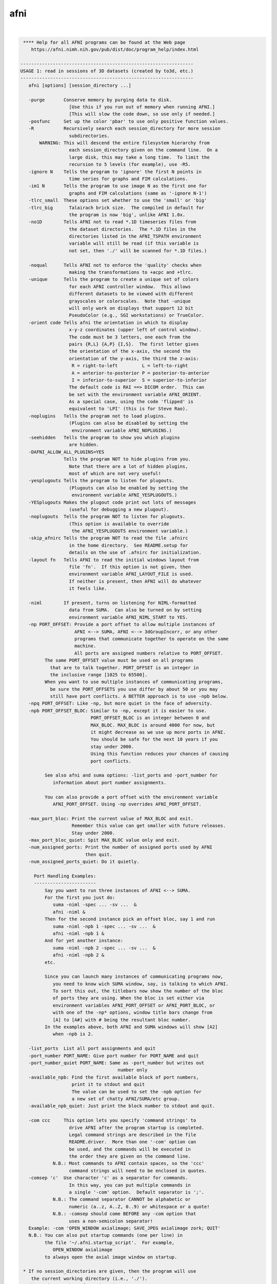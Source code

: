 ****
afni
****

.. _afni:

.. contents:: 
    :depth: 4 

| 

.. code-block:: none

     **** Help for all AFNI programs can be found at the Web page
        https://afni.nimh.nih.gov/pub/dist/doc/program_help/index.html
    
    ----------------------------------------------------------------
    USAGE 1: read in sessions of 3D datasets (created by to3d, etc.)
    ----------------------------------------------------------------
       afni [options] [session_directory ...]
    
       -purge       Conserve memory by purging data to disk.
                      [Use this if you run out of memory when running AFNI.]
                      [This will slow the code down, so use only if needed.]
       -posfunc     Set up the color 'pbar' to use only positive function values.
       -R           Recursively search each session_directory for more session
                      subdirectories.
           WARNING: This will descend the entire filesystem hierarchy from
                      each session_directory given on the command line.  On a
                      large disk, this may take a long time.  To limit the
                      recursion to 5 levels (for example), use -R5.
       -ignore N    Tells the program to 'ignore' the first N points in
                      time series for graphs and FIM calculations.
       -im1 N       Tells the program to use image N as the first one for
                      graphs and FIM calculations (same as '-ignore N-1')
       -tlrc_small  These options set whether to use the 'small' or 'big'
       -tlrc_big      Talairach brick size.  The compiled in default for
                      the program is now 'big', unlike AFNI 1.0x.
       -no1D        Tells AFNI not to read *.1D timeseries files from
                      the dataset directories.  The *.1D files in the
                      directories listed in the AFNI_TSPATH environment
                      variable will still be read (if this variable is
                      not set, then './' will be scanned for *.1D files.)
    
       -noqual      Tells AFNI not to enforce the 'quality' checks when
                      making the transformations to +acpc and +tlrc.
       -unique      Tells the program to create a unique set of colors
                      for each AFNI controller window.  This allows
                      different datasets to be viewed with different
                      grayscales or colorscales.  Note that -unique
                      will only work on displays that support 12 bit
                      PseudoColor (e.g., SGI workstations) or TrueColor.
       -orient code Tells afni the orientation in which to display
                      x-y-z coordinates (upper left of control window).
                      The code must be 3 letters, one each from the
                      pairs {R,L} {A,P} {I,S}.  The first letter gives
                      the orientation of the x-axis, the second the
                      orientation of the y-axis, the third the z-axis:
                       R = right-to-left         L = left-to-right
                       A = anterior-to-posterior P = posterior-to-anterior
                       I = inferior-to-superior  S = superior-to-inferior
                      The default code is RAI ==> DICOM order.  This can
                      be set with the environment variable AFNI_ORIENT.
                      As a special case, using the code 'flipped' is
                      equivalent to 'LPI' (this is for Steve Rao).
       -noplugins   Tells the program not to load plugins.
                      (Plugins can also be disabled by setting the
                       environment variable AFNI_NOPLUGINS.)
       -seehidden   Tells the program to show you which plugins
                      are hidden.
       -DAFNI_ALLOW_ALL_PLUGINS=YES
                    Tells the program NOT to hide plugins from you.
                      Note that there are a lot of hidden plugins,
                      most of which are not very useful!
       -yesplugouts Tells the program to listen for plugouts.
                      (Plugouts can also be enabled by setting the
                       environment variable AFNI_YESPLUGOUTS.)
       -YESplugouts Makes the plugout code print out lots of messages
                      (useful for debugging a new plugout).
       -noplugouts  Tells the program NOT to listen for plugouts.
                      (This option is available to override
                       the AFNI_YESPLUGOUTS environment variable.)
       -skip_afnirc Tells the program NOT to read the file .afnirc
                      in the home directory.  See README.setup for
                      details on the use of .afnirc for initialization.
       -layout fn   Tells AFNI to read the initial windows layout from
                      file 'fn'.  If this option is not given, then
                      environment variable AFNI_LAYOUT_FILE is used.
                      If neither is present, then AFNI will do whatever
                      it feels like.
    
       -niml        If present, turns on listening for NIML-formatted
                      data from SUMA.  Can also be turned on by setting
                      environment variable AFNI_NIML_START to YES.
       -np PORT_OFFSET: Provide a port offset to allow multiple instances of
                        AFNI <--> SUMA, AFNI <--> 3dGroupIncorr, or any other
                        programs that communicate together to operate on the same
                        machine. 
                        All ports are assigned numbers relative to PORT_OFFSET.
             The same PORT_OFFSET value must be used on all programs
               that are to talk together. PORT_OFFSET is an integer in
               the inclusive range [1025 to 65500]. 
             When you want to use multiple instances of communicating programs, 
               be sure the PORT_OFFSETS you use differ by about 50 or you may
               still have port conflicts. A BETTER approach is to use -npb below.
       -npq PORT_OFFSET: Like -np, but more quiet in the face of adversity.
       -npb PORT_OFFSET_BLOC: Similar to -np, except it is easier to use.
                              PORT_OFFSET_BLOC is an integer between 0 and
                              MAX_BLOC. MAX_BLOC is around 4000 for now, but
                              it might decrease as we use up more ports in AFNI.
                              You should be safe for the next 10 years if you 
                              stay under 2000.
                              Using this function reduces your chances of causing
                              port conflicts.
    
             See also afni and suma options: -list_ports and -port_number for 
                information about port number assignments.
    
             You can also provide a port offset with the environment variable
                AFNI_PORT_OFFSET. Using -np overrides AFNI_PORT_OFFSET.
    
       -max_port_bloc: Print the current value of MAX_BLOC and exit.
                       Remember this value can get smaller with future releases.
                       Stay under 2000.
       -max_port_bloc_quiet: Spit MAX_BLOC value only and exit.
       -num_assigned_ports: Print the number of assigned ports used by AFNI 
                            then quit.
       -num_assigned_ports_quiet: Do it quietly.
    
         Port Handling Examples:
         -----------------------
             Say you want to run three instances of AFNI <--> SUMA.
             For the first you just do: 
                suma -niml -spec ... -sv ...  &
                afni -niml &
             Then for the second instance pick an offset bloc, say 1 and run
                suma -niml -npb 1 -spec ... -sv ...  &
                afni -niml -npb 1 &
             And for yet another instance:
                suma -niml -npb 2 -spec ... -sv ...  &
                afni -niml -npb 2 &
             etc.
    
             Since you can launch many instances of communicating programs now,
                you need to know wich SUMA window, say, is talking to which AFNI.
                To sort this out, the titlebars now show the number of the bloc 
                of ports they are using. When the bloc is set either via 
                environment variables AFNI_PORT_OFFSET or AFNI_PORT_BLOC, or  
                with one of the -np* options, window title bars change from 
                [A] to [A#] with # being the resultant bloc number.
             In the examples above, both AFNI and SUMA windows will show [A2]
                when -npb is 2.
    
       -list_ports  List all port assignments and quit
       -port_number PORT_NAME: Give port number for PORT_NAME and quit
       -port_number_quiet PORT_NAME: Same as -port_number but writes out 
                                        number only
       -available_npb: Find the first available block of port numbers, 
                       print it to stdout and quit
                       The value can be used to set the -npb option for
                       a new set of chatty AFNI/SUMA/etc group.
       -available_npb_quiet: Just print the block number to stdout and quit.
    
       -com ccc     This option lets you specify 'command strings' to
                      drive AFNI after the program startup is completed.
                      Legal command strings are described in the file
                      README.driver.  More than one '-com' option can
                      be used, and the commands will be executed in
                      the order they are given on the command line.
                N.B.: Most commands to AFNI contain spaces, so the 'ccc'
                      command strings will need to be enclosed in quotes.
       -comsep 'c'  Use character 'c' as a separator for commands.
                      In this way, you can put multiple commands in
                      a single '-com' option.  Default separator is ';'.
                N.B.: The command separator CANNOT be alphabetic or
                      numeric (a..z, A..Z, 0..9) or whitespace or a quote!
                N.B.: -comsep should come BEFORE any -com option that
                      uses a non-semicolon separator!
       Example: -com 'OPEN_WINDOW axialimage; SAVE_JPEG axialimage zork; QUIT'
       N.B.: You can also put startup commands (one per line) in
             the file '~/.afni.startup_script'.  For example,
                OPEN_WINDOW axialimage
             to always open the axial image window on startup.
    
     * If no session_directories are given, then the program will use
        the current working directory (i.e., './').
     * The maximum number of sessions is now set to  99.
     * The maximum number of datasets per session is 8192.
     * To change these maximums, you must edit file '3ddata.h' and then
        recompile this program.
    
    Global Options (available to all AFNI/SUMA programs)
       -h: Mini help, at time, same as -help in many cases.
       -help: The entire help output
       -HELP: Extreme help, same as -help in majority of cases.
       -h_view: Open help in text editor. AFNI will try to find a GUI editor
       -hview : on your machine. You can control which it should use by
                setting environment variable AFNI_GUI_EDITOR.
       -h_web: Open help in web browser. AFNI will try to find a browser.
       -hweb : on your machine. You can control which it should use by
               setting environment variable AFNI_GUI_EDITOR. 
       -h_find WORD: Look for lines in this programs's -help output that match
                     (approximately) WORD.
       -h_raw: Help string unedited
       -h_spx: Help string in sphinx loveliness, but do not try to autoformat
       -h_aspx: Help string in sphinx with autoformatting of options, etc.
       -all_opts: Try to identify all options for the program from the
                  output of its -help option. Some options might be missed
                  and others misidentified. Use this output for hints only.
       
       -overwrite: Overwrite existing output dataset.
                   Equivalent to setting env. AFNI_DECONFLICT=OVERWRITE
       -ok_1D_text: Zero out uncommented text in 1D file.
                    Equivalent to setting env. AFNI_1D_ZERO_TEXT=YES
       -Dname=val: Set environment variable 'name' to value 'val'
                 For example: -DAFNI_1D_ZERO_TEXT=YES
       -Vname=: Print value of environment variable 'name' to stdout and quit.
                This is more reliable that the shell's env query because it would
                include envs set in .afnirc files and .sumarc files for SUMA
                programs.
                 For example: -VAFNI_1D_ZERO_TEXT=
       -skip_afnirc: Do not read the afni resource (like ~/.afnirc) file.
       -pad_to_node NODE: Output a full dset from node 0 to MAX_NODE-1
                       ** Instead of directly setting NODE to an integer you 
                          can set NODE to something like:
                       ld120 (or rd17) which sets NODE to be the maximum 
                          node index on an Icosahedron with -ld 120. See 
                          CreateIcosahedron for details.
                       d:DSET.niml.dset which sets NODE to the maximum node found
                          in dataset DSET.niml.dset.
                       ** This option is for surface-based datasets only.
                          Some programs may not heed it, so check the output if
                          you are not sure.
       -pif SOMETHING: Does absolutely nothing but provide for a convenient
                       way to tag a process and find it in the output of ps -a
       -echo_edu: Echos the entire command line to stdout (without -echo_edu)
                  for edification purposes
    
    
    -------------------------------------------------------
    USAGE 2: read in datasets specified on the command line
    -------------------------------------------------------
    
      afni -dset [options] dname1 dname2 ...
    
    where 'dname1' is the name of a dataset, etc.  With this option, only
    the chosen datasets are read in, and they are all put in the same
    'session'.  Follower datasets are not created.
    
    * If you wish to be very tricksy, you can read in .1D files as datasets
      using the \' transpose syntax, as in
         afni Fred.1D\'
      However, this isn't very useful (IMHO).
    
    * AFNI can also read image files (.jpg and .png) from the command line.
      For just viewing images, the 'aiv' program (AFNI image viewer) is
      simpler; but unlike aiv, you can do basic image processing on an
      image 'dataset' using the AFNI GUI's feature. Sample command:
         afni *.jpg
      Each image file is a single 'dataset'; to switch between images,
      use the 'Underlay' button. To view an image, open the 'Axial' viewer.
    
    INPUT DATASET NAMES
    -------------------
     An input dataset is specified using one of these forms:
        'prefix+view', 'prefix+view.HEAD', or 'prefix+view.BRIK'.
     You can also add a sub-brick selection list after the end of the
     dataset name.  This allows only a subset of the sub-bricks to be
     read in (by default, all of a dataset's sub-bricks are input).
     A sub-brick selection list looks like one of the following forms:
       fred+orig[5]                     ==> use only sub-brick #5
       fred+orig[5,9,17]                ==> use #5, #9, and #17
       fred+orig[5..8]     or [5-8]     ==> use #5, #6, #7, and #8
       fred+orig[5..13(2)] or [5-13(2)] ==> use #5, #7, #9, #11, and #13
     Sub-brick indexes start at 0.  You can use the character '$'
     to indicate the last sub-brick in a dataset; for example, you
     can select every third sub-brick by using the selection list
       fred+orig[0..$(3)]
    
     N.B.: The sub-bricks are read in the order specified, which may
     not be the order in the original dataset.  For example, using
       fred+orig[0..$(2),1..$(2)]
     will cause the sub-bricks in fred+orig to be input into memory
     in an interleaved fashion.  Using
       fred+orig[$..0]
     will reverse the order of the sub-bricks.
    
     N.B.: You may also use the syntax <a..b> after the name of an input 
     dataset to restrict the range of values read in to the numerical
     values in a..b, inclusive.  For example,
        fred+orig[5..7]<100..200>
     creates a 3 sub-brick dataset with values less than 100 or
     greater than 200 from the original set to zero.
     If you use the <> sub-range selection without the [] sub-brick
     selection, it is the same as if you had put [0..$] in front of
     the sub-range selection.
    
     N.B.: Datasets using sub-brick/sub-range selectors are treated as:
      - 3D+time if the dataset is 3D+time and more than 1 brick is chosen
      - otherwise, as bucket datasets (-abuc or -fbuc)
        (in particular, fico, fitt, etc datasets are converted to fbuc!)
    
     N.B.: The characters '$ ( ) [ ] < >'  are special to the shell,
     so you will have to escape them.  This is most easily done by
     putting the entire dataset plus selection list inside forward
     single quotes, as in 'fred+orig[5..7,9]', or double quotes "x".
    
    CATENATED AND WILDCARD DATASET NAMES
    ------------------------------------
     Datasets may also be catenated or combined in memory, as if one first
     ran 3dTcat or 3dbucket.
     
     An input with space-separated elements will be read as a concatenated
     dataset, as with 'dset1+tlrc dset2+tlrc dset3+tlrc', or with paths,
     'dir/dset1+tlrc dir/dset2+tlrc dir/dset3+tlrc'.
     The datasets will be combined (as if by 3dTcat) and then treated as a
     single input dataset.  Note that the quotes are required to specify
     them as a single argument.
     
     Sub-brick selection using '[]' works with space separated dataset
     names.  If the selector is at the end, it is considered global and
     applies to all inputs.  Otherwise, it applies to the adjacent input.
     For example:
        local:  'dset1+tlrc[2,3] dset2+tlrc[7,0,1] dset3+tlrc[5,0,$]'
        global: 'dset1+tlrc dset2+tlrc dset3+tlrc[5,6]'
     
     N.B. If AFNI_PATH_SPACES_OK is set to Yes, will be considered as part
     of the dataset name, and not as a separator between them.
     
     Similar treatment applies when specifying datasets using a wildcard
     pattern, using '*' or '?', as in: 'dset*+tlrc.HEAD'.  Any sub-brick
     selectors would apply to all matching datasets, as with:
        'dset*+tlrc.HEAD[2,5,3]'
     
     N.B.: complete filenames are required when using wildcard matching,
     or no files will exist to match, e.g. 'dset*+tlrc' would not work.
     
     N.B.: '[]' are processed as sub-brick or time point selectors.  They
     are therefore not allowed as wildcard characters in this context.
     
     Space and wildcard catenation can be put together.  In such a case,
     spaces divide the input into wildcard pieces, which are processed
     individually.
     
     Examples (each is processed as a single, combined dataset):
     
        'dset1+tlrc dset2+tlrc dset3+tlrc'
        'dset1+tlrc dset2+tlrc dset3+tlrc[2,5,3]'
        'dset1+tlrc[3] dset2+tlrc[0,1] dset3+tlrc[3,0,1]'
     
        'dset*+tlrc.HEAD'
        'dset*+tlrc.HEAD[2,5,3]'
        'dset1*+tlrc.HEAD[0,1] dset2*+tlrc.HEAD[7,8]'
     
        'group.*/subj.*/stats*+tlrc.HEAD[7]'
    
    CALCULATED DATASETS
    -------------------
     Datasets may also be specified as runtime-generated results from
     program 3dcalc.  This type of dataset specifier is enclosed in
     quotes, and starts with the string '3dcalc(':
        '3dcalc( opt opt ... opt )'
     where each 'opt' is an option to program 3dcalc; this program
     is run to generate a dataset in the directory given by environment
     variable TMPDIR (default=/tmp).  This dataset is then read into
     memory, locked in place, and deleted from disk.  For example
        afni -dset '3dcalc( -a r1+orig -b r2+orig -expr 0.5*(a+b) )'
     will let you look at the average of datasets r1+orig and r2+orig.
     N.B.: using this dataset input method will use lots of memory!
    
    
    -------------------------------
    GENERAL OPTIONS (for any usage)
    -------------------------------
    
       -papers      Prints out the list of AFNI papers, and exits.
       -q           Tells afni to be 'quiet' on startup
       -Dname=val   Sets environment variable 'name' to 'val' inside AFNI;
                      will supersede any value set in .afnirc.
       -gamma gg    Tells afni that the gamma correction factor for the
                      monitor is 'gg' (default gg is 1.0; greater than
                      1.0 makes the image contrast larger -- this may
                      also be adjusted interactively)
       -install     Tells afni to install a new X11 Colormap.  This only
                      means something for PseudoColor displays.  Also, it
                      usually cause the notorious 'technicolor' effect.
       -ncolors nn  Tells afni to use 'nn' gray levels for the image
                      displays (default is 80)
       -xtwarns     Tells afni to show any Xt warning messages that may
                      occur; the default is to suppress these messages.
       -XTWARNS     Trigger a debug trace when an Xt warning happens.
       -tbar name   Uses 'name' instead of 'AFNI' in window titlebars.
       -flipim and  The '-flipim' option tells afni to display images in the
       -noflipim      'flipped' radiology convention (left on the right).
                      The '-noflipim' option tells afni to display left on
                      the left, as neuroscientists generally prefer.  This
                      latter mode can also be set by the Unix environment
                      variable 'AFNI_LEFT_IS_LEFT'.  The '-flipim' mode is
                      the default.
       -trace       Turns routine call tracing on, for debugging purposes.
       -TRACE       Turns even more verbose tracing on, for more debugging.
       -nomall      Disables use of the mcw_malloc() library routines.
       -motif_ver   Show the applied motif version string.
       -no_detach   Do not detach from the terminal.
       -get_processed_env   Show applied AFNI/NIFTI environment varables.
       -global_opts Show options that are global to all AFNI programs.
       -goodbye [n] Print a 'goodbye' message and exit (just for fun).
                    If an integer is supplied afterwards, will print that
                    many (random) goodbye messages.
       -startup [n] Similar to '-goodbye', but for startup tips.
                    [If you want REAL fun, use '-startup ALL'.]
       -ver         Print the current AFNI version and exit.
    
    N.B.: Many of these options, as well as the initial color set up,
          can be controlled by appropriate X11 resources.  See the
          files AFNI.Xdefaults and README.environment for instructions
          and examples.
    
    -----------------------------------------------------------
    Options that affect X11 Display properties: '-XXXsomething'
    -----------------------------------------------------------
    
    My intent with these options is that you use them in aliases
    or shell scripts, to let you setup specific appearances for
    multiple copies of AFNI.  For example, put the following
    command in your shell startup file (e.g., ~/.cshrc or ~/.bashrc)
       alias ablue afni -XXXfgcolor white -XXXbgcolor navyblue
    Then the command 'ablue' will start AFNI with a blue background
    and using white for the default text color.
    
    Note that these options set 'properties' on the X11 server,
    which might survive after AFNI exits (especially if AFNI crashes).
    If for some reason these settings cause trouble after AFNI
    exits, use the option '-XXX defaults' to reset the X11
    properties for AFNI back to their default values.
    
    Also note that each option is of the form '-XXXsomething', followed
    by a single argument.
    
     -XXXfgcolor colorname = set the 'foreground' color (text color)
                             to 'colorname'
                             [default = yellow]
                             ++ This should be a bright color, to contrast
                                the background color.
                             ++ You can find a list of X11 color names at
                                  https://en.wikipedia.org/wiki/X11_color_names
                                However, if you use a name like Dark Cyan
                                (with a space inside the name), you must
                                put the name in quotes: 'Dark Cyan', or remove
                                the space: DarkCyan.
                             ++ Another way to specify X11 colors is in hexadecimal,
                                as in '#rgb' or '#rrggbb', where the letters shown
                                are replaced by hex values from 0 to f.  For example,
                                '#ffcc00' is an orange-yellow mixture.
    
     -XXXbgcolor colorname = set the 'background' color to 'colorname'
                             [default = gray22]
                             ++ This should be a somewhat dark color,
                                or parts of the interface may be hard
                                to read.
    
     -XXXfontsize plus     = set all the X11 fonts used by AFNI to be one
       *OR*                  size larger ('plus') or to be one size smaller
     -XXXfontsize minus      ('minus').  The 'plus' version I find useful for
                             a screen resolution of about 100 dots per inch
                             (39 dots per cm) -- you can find what the system
                             thinks your screen resolution is by the command
                               xdpyinfo | grep -i resolution
                             ++ Applying 'plus' twice does NOT make the fonts
                                bigger twice -- 'plus' just set each font to
                                be one step bigger than the default sizes.
                             ++ Alternatively, you can control each of the 4 fonts
                                that AFNI uses, via the 4 following options ...
    
     -XXXfontA fontname    = set the X11 font name for the main AFNI
                             controller
                             [default = 9x15bold]
                             ++ To see a list of all X11 font names, type the command
      xlsfonts | more
                                *or* more elaborately (to show only fixed width fonts):
      xlsfonts | grep -e '-[cm]-' | grep -e '-iso8859-1$' | grep -e '-medium-' \
               | grep -e '-r-normal-' | grep -v -e '-0-0-' | sort -t '-' -k 8 -n | uniq
                             ++ It is best to use a fixed width font
                                (e.g., not Helvetica), or the AFNI buttons
                                won't line up nicely!
                             ++ If you use an illegal font name here, you
                                might make it hard to use the AFNI GUI!
                             ++ The default fonts are chosen for 'normal' screen
                                resolutions (about 72 dots per inch = 28 dots per cm).
                                For higher resolutions ('Retina'), you might
                                want to use larger fonts.  Adding these
                                '-XXXfont?' options is one way to address this
                                problem.
                             ++ An example of two quite large fonts on my computer
                                (which at this time has a 108 dot per inch display):
           '-adobe-courier-bold-r-normal--34-240-100-100-m-200-iso8859-1
           '-b&h-lucidatypewriter-medium-r-normal-sans-34-240-100-100-m-200-iso8859-1'
                                Note that to use the latter font on the command line,
                                you have to enclose the name in quotes, as shown above,
                                since the 'foundry name' includes the character '&'.
                                To use it in an alias, you need to do something like
      alias abig -XXXfontA '-b\&h-lucidatypewriter-medium-r-normal-sans-34-240-100-100-m-200-iso8859-1'
                             ++ When setting the fonts, it is often helpful
                                to set the colors as well.
    
     -XXXfontB fontname    = set the X11 font name for somewhat smaller text
                             [default = 8x13bold]
    
     -XXXfontC fontname    = set the X11 font name for even smaller text
                             [default = 7x13]
    
     -XXXfontD fontname    = set the X11 font name for the smallest text
                             [default = 6x10]
    
     -XXX defaults         = set the X11 properties to the AFNI defaults
                             (the purpose of this is to restore things )
                             (to normal if the X11 settings get mangled)
    
     -XXXnpane P           = set the number of 'panes' in the continuous
                             colorscale to the value 'P', where P is an
                             even integer between 256 and 2048 (inclusive).
                             Probably will work best if P is an integral
                             multiple of 256 (e.g., 256, 512, 1024, 2048).
                             [This option is for the mysterious Dr ZXu.]
    
    
    --------------------------------------
    Educational and Informational Material
    --------------------------------------
    * The presentations used in our AFNI teaching classes at the NIH can
       all be found at
     https://afni.nimh.nih.gov/pub/dist/edu/latest/      (PowerPoint directories)
     https://afni.nimh.nih.gov/pub/dist/edu/latest/afni_handouts/ (PDF directory)
    * And for the interactive AFNI program in particular, see
     https://afni.nimh.nih.gov/pub/dist/edu/latest/afni01_intro/afni01_intro.pdf
     https://afni.nimh.nih.gov/pub/dist/edu/latest/afni03_interactive/afni03_interactive.pdf
    * For the -help on all AFNI programs, plus the README files, and more, please see
     https://afni.nimh.nih.gov/pub/dist/doc/program_help/index.html
    * For indvidualized help with AFNI problems, and to keep up with AFNI news, please
       use the AFNI Message Board:
     https://afni.nimh.nih.gov/afni/community/board/
    * If an AFNI program crashes, please include the EXACT error messages it outputs
       in your message board posting, as well as any other information needed to
       reproduce the problem.  Just saying 'program X crashed, what's the problem?'
       is not helpful at all!  In all message board postings, detail and context
       are highly relevant.
    * Also, be sure your AFNI distribution is up-to-date.  You can check the date
       on your copy with the command 'afni -ver'.  If it is more than a few months
       old, you should update your AFNI binaries and try the problematic command
       again -- it is quite possible the problem you encountered was already fixed!
    
                ****************************************************
               ***** This is a list of papers about AFNI, SUMA, *****
              ****** and various algorithms implemented therein ******
    ----------------------------------------------------------------------------
    RW Cox.
      AFNI: Software for analysis and visualization of functional
      magnetic resonance neuroimages.  Computers and Biomedical Research,
      29: 162-173, 1996.
    
      * The very first AFNI paper, and the one I prefer you cite if you want
        to refer to the AFNI package as a whole.
      * https://afni.nimh.nih.gov/sscc/rwcox/papers/CBM_1996.pdf
    ----------------------------------------------------------------------------
    RW Cox, A Jesmanowicz, and JS Hyde.
      Real-time functional magnetic resonance imaging.
      Magnetic Resonance in Medicine, 33: 230-236, 1995.
    
      * The first paper on realtime FMRI; describes the algorithm used in
        in the realtime plugin for time series regression analysis.
      * https://afni.nimh.nih.gov/sscc/rwcox/papers/Realtime_FMRI.pdf
    ----------------------------------------------------------------------------
    RW Cox and JS Hyde.
      Software tools for analysis and visualization of FMRI Data.
      NMR in Biomedicine, 10: 171-178, 1997.
    
      * A second paper about AFNI and design issues for FMRI software tools.
    ----------------------------------------------------------------------------
    RW Cox and A Jesmanowicz.
      Real-time 3D image registration for functional MRI.
      Magnetic Resonance in Medicine, 42: 1014-1018, 1999.
    
      * Describes the algorithm used for image registration in 3dvolreg
        and in the realtime plugin.
      * The first paper to demonstrate realtime MRI volume image
        registration running on a standard workstation (not a supercomputer).
      * https://afni.nimh.nih.gov/sscc/rwcox/papers/RealtimeRegistration.pdf
    ----------------------------------------------------------------------------
    ZS Saad, KM Ropella, RW Cox, and EA DeYoe.
      Analysis and use of FMRI response delays.
      Human Brain Mapping, 13: 74-93, 2001.
    
      * Describes the algorithm used in 3ddelay (cf. '3ddelay -help').
      * https://afni.nimh.nih.gov/sscc/rwcox/papers/Delays2001.pdf
    ----------------------------------------------------------------------------
    ZS Saad, RC Reynolds, BD Argall, S Japee, RW Cox.
      SUMA: An interface for surface-based intra- and inter-subject analysis
      within AFNI.  2004 IEEE International Symposium on Biomedical Imaging:
      from Nano to Macro.  IEEE, Arlington VA, pp. 1510-1513.
    
      * A brief description of SUMA.
      * http://dx.doi.org/10.1109/ISBI.2004.1398837
      * https://afni.nimh.nih.gov/sscc/rwcox/papers/SUMA2004paper.pdf
    ----------------------------------------------------------------------------
    ZS Saad, G Chen, RC Reynolds, PP Christidis, KR Hammett, PSF Bellgowan,
      and RW Cox.  FIAC Analysis According to AFNI and SUMA.
      Human Brain Mapping, 27: 417-424, 2006.
    
      * Describes how we used AFNI to analyze the FIAC contest data.
      * http://dx.doi.org/10.1002/hbm.20247
      * https://afni.nimh.nih.gov/sscc/rwcox/papers/FIAC_AFNI_2006.pdf
    ----------------------------------------------------------------------------
    BD Argall, ZS Saad, MS Beauchamp.
      Simplified intersubject averaging on the cortical surface using SUMA.
      Human Brain Mapping 27: 14-27, 2006.
    
      * Describes the 'standard mesh' surface approach used in SUMA.
      * http://dx.doi.org/10.1002/hbm.20158
      * https://afni.nimh.nih.gov/sscc/rwcox/papers/SUMA2006paper.pdf
    ----------------------------------------------------------------------------
    ZS Saad, DR Glen, G Chen, MS Beauchamp, R Desai, RW Cox.
      A new method for improving functional-to-structural MRI alignment
      using local Pearson correlation.  NeuroImage 44: 839-848, 2009.
    
      * Describes the algorithm used in 3dAllineate (and thence in
        align_epi_anat.py) for EPI-to-structural volume image registration.
      * http://www.ncbi.nlm.nih.gov/pmc/articles/PMC2649831/
      * http://dx.doi.org/10.1016/j.neuroimage.2008.09.037
      * https://afni.nimh.nih.gov/sscc/rwcox/papers/LocalPearson2009.pdf
    ----------------------------------------------------------------------------
    H Sarin, AS Kanevsky, SH Fung, JA Butman, RW Cox, D Glen, R Reynolds, and S Auh.
      Metabolically stable bradykinin B2 receptor agonists enhance transvascular
      drug delivery into malignant brain tumors by increasing drug half-life.
      Journal of Translational Medicine, 7: #33, 2009.
    
      * Describes the method used in AFNI for modeling dynamic contrast enhanced
        (DCE) MRI for analysis of brain tumors.
      * http://www.ncbi.nlm.nih.gov/pmc/articles/PMC2689161/
      * http://dx.doi.org/10.1186/1479-5876-7-33
    ----------------------------------------------------------------------------
    HJ Jo, ZS Saad, WK Simmons, LA Milbury, and RW Cox.
      Mapping sources of correlation in resting state FMRI, with artifact detection
      and removal.  NeuroImage, 52: 571-582, 2010.
    
      * Describes the ANATICOR method for de-noising FMRI datasets.
      * http://www.ncbi.nlm.nih.gov/pmc/articles/PMC2897154/
      * http://dx.doi.org/10.1016/j.neuroimage.2010.04.246
    ----------------------------------------------------------------------------
    A Vovk, RW Cox, J Stare, D Suput, and ZS Saad.
      Segmentation Priors From Local Image Properties: Without Using Bias Field
      Correction, Location-based Templates, or Registration.
      Neuroimage, 55: 142-152, 2011.
    
      * Describes the earliest basis for 3dSeg.
      * http://www.ncbi.nlm.nih.gov/pmc/articles/PMC3031751/
      * http://dx.doi.org/10.1016/j.neuroimage.2010.11.082
    ----------------------------------------------------------------------------
    G Chen, ZS Saad, DR Glen, JP Hamilton, ME Thomason, IH Gotlib, and RW Cox.
      Vector Autoregression, Structural Equation Modeling, and Their Synthesis in
      Neuroimaging Data Analysis.
      Computers in Biology and Medicine, 41: 1142-1155, 2011.
    
      * Describes the method implemented in 1dSVAR (Structured Vector AutoRegression).
      * http://www.ncbi.nlm.nih.gov/pmc/articles/PMC3223325/
      * http://dx.doi.org/10.1016/j.compbiomed.2011.09.004
    ----------------------------------------------------------------------------
    RW Cox.
      AFNI: what a long strange trip it's been.  NeuroImage, 62: 747-765, 2012.
    
      * A Brief History of AFNI, from its inception to speculation about the future.
      * http://www.ncbi.nlm.nih.gov/pmc/articles/PMC3246532/
      * http://dx.doi.org/10.1016/j.neuroimage.2011.08.056
    ----------------------------------------------------------------------------
    ZS Saad and RC Reynolds.
      SUMA.  Neuroimage. 62: 768-773, 2012.
    
      * The biography of SUMA.
      * http://www.ncbi.nlm.nih.gov/pmc/articles/PMC3260385/
      * http://dx.doi.org/10.1016/j.neuroimage.2011.09.016
    ----------------------------------------------------------------------------
    G Chen, ZS Saad, AR Nath, MS Beauchamp, and RW Cox.
      FMRI Group Analysis Combining Effect Estimates and Their Variances.
      Neuroimage, 60: 747-765, 2012.
    
      * The math behind 3dMEMA (Mixed Effects Meta-Analysis) -- AKA super-3dttest.
      * http://www.ncbi.nlm.nih.gov/pmc/articles/PMC3404516/
      * http://dx.doi.org/10.1016/j.neuroimage.2011.12.060
    ----------------------------------------------------------------------------
    ZS Saad, SJ Gotts, K Murphy, G Chen, HJ Jo, A Martin, and RW Cox.
      Trouble at Rest: How Correlation Patterns and Group Differences Become Distorted
      After Global Signal Regression.
      Brain Connectivity, 2: 25-32, 2012.
    
      * Our first paper on why Global Signal Regression in resting state FMRI is
        a bad idea when doing any form of group analysis.
      * http://www.ncbi.nlm.nih.gov/pmc/articles/PMC3484684/
      * http://dx.doi.org/10.1089/brain.2012.0080
    ----------------------------------------------------------------------------
    SJ Gotts, WK Simmons, LA Milbury, GL Wallace, RW Cox, and A Martin.
      Fractionation of Social Brain Circuits in Autism Spectrum Disorders.
      Brain, 135: 2711-2725, 2012.
    
      * In our humble opinion, this shows how to use resting state FMRI correctly when
        making inter-group comparisons (hint: no global signal regresssion is used).
      * http://www.ncbi.nlm.nih.gov/pmc/articles/PMC3437021/
      * http://dx.doi.org/10.1093/brain/aws160
    ----------------------------------------------------------------------------
    HJ Jo, ZS Saad, SJ Gotts, A Martin, and RW Cox.
      Quantifying Agreement between Anatomical and Functional Interhemispheric
      Correspondences in the Resting Brain.
      PLoS ONE, 7: art.no. e48847, 2012.
    
      * A numerical method for measuring symmetry in brain functional imaging data.
      * http://www.ncbi.nlm.nih.gov/pmc/articles/PMC3493608/
      * http://dx.doi.org/10.1371/journal.pone.0048847
    ----------------------------------------------------------------------------
    ZS Saad, SJ Gotts, K Murphy, G Chen, HJ Jo, A Martin, and RW Cox.
      Trouble at Rest: How Correlation Patterns and Group Differences Become
      Distorted After Global Signal Regression.  Brain Connectivity, 2012: 25-32.
    
      * Another paper in the battle against Global Signal Regression.
      * http://www.ncbi.nlm.nih.gov/pmc/articles/PMC3484684/
      * http://dx.doi.org/10.1089/brain.2012.0080
    ----------------------------------------------------------------------------
    G Chen, ZS Saad, JC Britton, DS Pine, and RW Cox
      Linear mixed-effects modeling approach to FMRI group analysis.
      NeuroImage, 73: 176-190, 2013.
    
      * The math behind 3dLME.
      * http://www.ncbi.nlm.nih.gov/pmc/articles/PMC3404516/
      * http://dx.doi.org/10.1016/j.neuroimage.2011.12.060
    ----------------------------------------------------------------------------
    SJ Gotts, ZS Saad, HJ Jo, GL Wallace, RW Cox, and A Martin.
      The perils of global signal regression for group comparisons: A case study
      of Autism Spectrum Disorders.
      Frontiers in Human Neuroscience: art.no. 356, 2013.
    
      * The long twilight struggle against Global Signal Regression continues.
      * http://www.ncbi.nlm.nih.gov/pmc/articles/PMC3709423/
      * http://dx.doi.org/10.3389/fnhum.2013.00356
    ----------------------------------------------------------------------------
    HJ Jo, SJ Gotts, RC Reynolds, PA Bandettini, A Martin, RW Cox, and ZS Saad.
      Effective preprocessing procedures virtually eliminate distance-dependent
      motion artifacts in resting state FMRI.
      Journal of Applied Mathematics:  art.no. 935154, 2013.
    
      * A reply to the Power 2012 paper on pre-processing resting state FMRI data,
        showing how they got it wrong.
      * http://www.ncbi.nlm.nih.gov/pmc/articles/PMC3886863/
      * http://dx.doi.org/10.1155/2013/935154
    ----------------------------------------------------------------------------
    SJ Gotts, HJ Jo, GL Wallace, ZS Saad, RW Cox, and A Martin.
      Two distinct forms of functional lateralization in the human brain.
      PNAS, 110: E3435-E3444, 2013.
    
      * More about methodology and results for symmetry in brain function.
      * http://www.ncbi.nlm.nih.gov/pmc/articles/PMC3767540/
      * http://dx.doi.org/10.1073/pnas.1302581110
    ----------------------------------------------------------------------------
    ZS Saad, RC Reynolds, HJ Jo, SJ Gotts, G Chen, A Martin, and RW Cox.
      Correcting Brain-Wide Correlation Differences in Resting-State FMRI.
      Brain Connectivity, 2013: 339-352.
    
      * Just when you thought it was safe to go back into the waters of resting
        state FMRI, another paper explaining why global signal regression is a
        bad idea and a tentative step towards a different solution.
      * http://www.ncbi.nlm.nih.gov/pubmed/23705677
      * http://dx.doi.org/10.1089/brain.2013.0156
    ----------------------------------------------------------------------------
    P Kundu, ND Brenowitz, V Voon, Y Worbe, PE Vertes, SJ Inati, ZS Saad,
    PA Bandettini, and ET Bullmore.
      Integrated strategy for improving functional connectivity mapping using
      multiecho fMRI.  PNAS 110: 16187-16192, 2013.
    
      * A data acquistion and processing strategy for improving resting state FMRI.
      * http://www.ncbi.nlm.nih.gov/pmc/articles/PMC3791700/
      * http://dx.doi.org/10.1073/pnas.1301725110
    ----------------------------------------------------------------------------
    PA Taylor and ZS Saad.
      FATCAT: (An Efficient) Functional And Tractographic Connectivity Analysis
      Toolbox.  Brain Connectivity 3:523-535, 2013.
    
      * Introducing diffusion-based tractography tools in AFNI, with particular
        emphases on complementing FMRI analysis and in performing interactive
        visualization with SUMA.
      * http://www.ncbi.nlm.nih.gov/pubmed/23980912
      * http://dx.doi.org/10.1089/brain.2013.0154
    ----------------------------------------------------------------------------
    G Chen, NE Adleman, ZS Saad, E Leibenluft, and RW Cox.
      Applications of multivariate modeling to neuroimaging group analysis:
      A comprehensive alternative to univariate general linear model.
      NeuroImage 99:571-588, 2014.
    
      * The fun stuff behind 3dMVM -- more complex linear modeling for groups.
      * http://dx.doi.org/10.1016/j.neuroimage.2014.06.027
      * https://afni.nimh.nih.gov/pub/dist/doc/papers/3dMVM_2014.pdf
    ----------------------------------------------------------------------------
    Taylor PA, Chen G, Cox RW, Saad ZS. 
      Open Environment for Multimodal Interactive Connectivity
      Visualization and Analysis. Brain Connectivity 6(2):109-21, 2016.
    
      * Visualization and MVM stats tools using tracking (or even functional
        connectivity).
      * http://dx.doi.org/10.1089/brain.2015.0363
      * https://afni.nimh.nih.gov/pub/dist/papers/ASF_2015_draft_BCinpress.pdf
    ----------------------------------------------------------------------------
    G Chen, Y-W Shin, PA Taylor, DR GLen, RC Reynolds, RB Israel, RW Cox.
      Untangling the relatedness among correlations, part I: Nonparametric
      approaches to inter-subject correlation analysis at the group level.
      NeuroImage 142:248-259, 2016.
    
      Proper statistical analysis (FPR control) when correlating FMRI time
      series data amongst multiple subjects, using nonparametric methods.
      * https://doi.org/10.1016/j.neuroimage.2016.05.023
    ----------------------------------------------------------------------------
    G Chen, PA Taylor, Y-W Shin, RC Reynolds, RW Cox.
      Untangling the relatedness among correlations, Part II: Inter-subject
      correlation group analysis through linear mixed-effects modeling.
      NeuroImage 147:825-840 2017.
    
      * Just when you thought it was safe to go back into the brain data:
        this time, using parametric methods.
      * https://doi.org/10.1016/j.neuroimage.2016.08.029
    ----------------------------------------------------------------------------
    RW Cox, G Chen, DR Glen, RC Reynolds, PA Taylor.
      fMRI clustering and false-positive rates.
      PNAS 114:E3370-E3371, 2017.
    
      * Response to Eklund's (et al.) paper about clustering in PNAS 2016.
      * https://arxiv.org/abs/1702.04846
      * https://doi.org/10.1073/pnas.1614961114
    ----------------------------------------------------------------------------
    RW Cox, G Chen, DR Glen, RC Reynolds, PA Taylor.
      FMRI Clustering in AFNI: False Positive Rates Redux.
      accepted for publication, Brain Connectivity 7:152-171, 2017.
    
      * A discussion of the cluster-size thresholding updates made to
        AFNI in early 2017.
      * https://arxiv.org/abs/1702.04845
      * https://doi.org/10.1089/brain.2016.0475
    ----------------------------------------------------------------------------
    
    POSTERS on varied subjects from the AFNI development group can be found at
      * https://afni.nimh.nih.gov/sscc/posters
    
    SLIDE IMAGES to help with learning the AFNI GUI can be found at
      * https://afni.nimh.nih.gov/pub/dist/doc/program_help/images/afni03/
